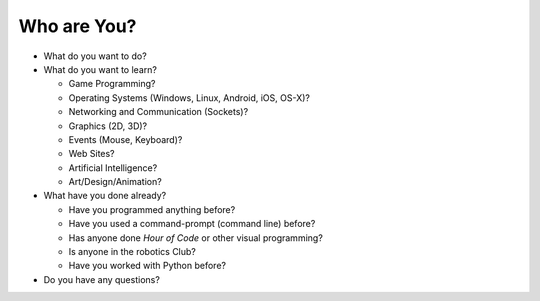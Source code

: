 Who are You?
============

* What do you want to do?

* What do you want to learn?

  * Game Programming?
  
  * Operating Systems (Windows, Linux, Android, iOS, OS-X)?
  
  * Networking and Communication (Sockets)?
  
  * Graphics (2D, 3D)?
  
  * Events (Mouse, Keyboard)?
  
  * Web Sites?
  
  * Artificial Intelligence?
  
  * Art/Design/Animation?

* What have you done already?

  * Have you programmed anything before?
  
  * Have you used a command-prompt (command line) before?
  
  * Has anyone done `Hour of Code` or other visual programming?
  
  * Is anyone in the robotics Club?
  
  * Have you worked with Python before?

* Do you have any questions?
